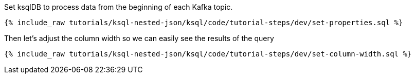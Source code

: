 Set ksqlDB to process data from the beginning of each Kafka topic.

+++++
<pre class="snippet"><code class="shell">{% include_raw tutorials/ksql-nested-json/ksql/code/tutorial-steps/dev/set-properties.sql %}</code></pre>
+++++

Then let's adjust the column width so we can easily see the results of the query

+++++
<pre class="snippet"><code class="shell">{% include_raw tutorials/ksql-nested-json/ksql/code/tutorial-steps/dev/set-column-width.sql %}</code></pre>
+++++
